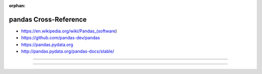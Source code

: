 :orphan:

.. index:: pandas
.. highlight:: python3

**********************
pandas Cross-Reference
**********************

.. todo:: To be written.

- https://en.wikipedia.org/wiki/Pandas_(software)
- https://github.com/pandas-dev/pandas
- https://pandas.pydata.org
- http://pandas.pydata.org/pandas-docs/stable/

----

.. only:: html

   .. contents::
      :local:
      :backlinks: entry
      :depth: 2

----
